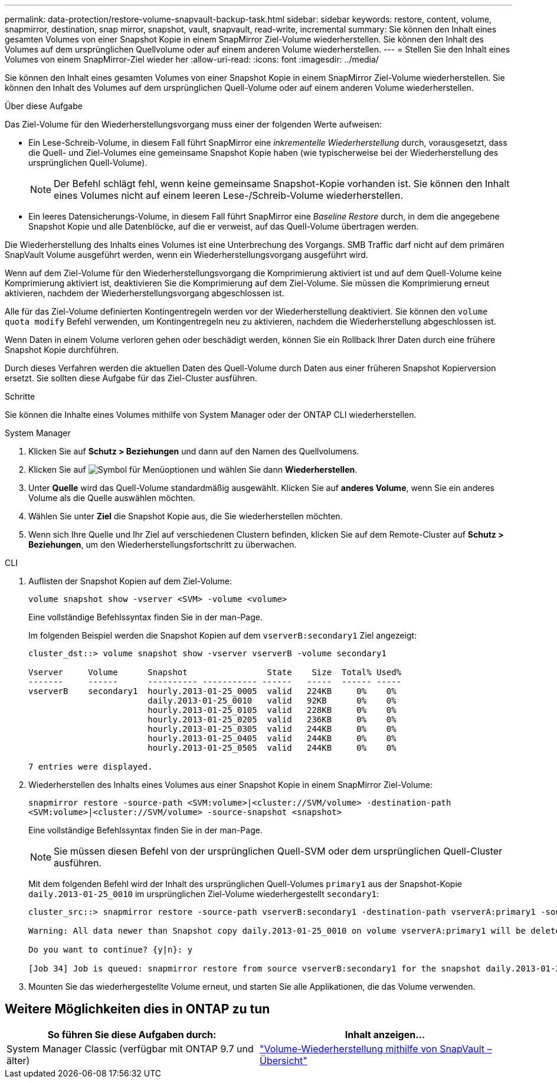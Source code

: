 ---
permalink: data-protection/restore-volume-snapvault-backup-task.html 
sidebar: sidebar 
keywords: restore, content, volume, snapmirror, destination, snap mirror, snapshot, vault, snapvault, read-write, incremental 
summary: Sie können den Inhalt eines gesamten Volumes von einer Snapshot Kopie in einem SnapMirror Ziel-Volume wiederherstellen. Sie können den Inhalt des Volumes auf dem ursprünglichen Quellvolume oder auf einem anderen Volume wiederherstellen. 
---
= Stellen Sie den Inhalt eines Volumes von einem SnapMirror-Ziel wieder her
:allow-uri-read: 
:icons: font
:imagesdir: ../media/


[role="lead"]
Sie können den Inhalt eines gesamten Volumes von einer Snapshot Kopie in einem SnapMirror Ziel-Volume wiederherstellen. Sie können den Inhalt des Volumes auf dem ursprünglichen Quell-Volume oder auf einem anderen Volume wiederherstellen.

.Über diese Aufgabe
Das Ziel-Volume für den Wiederherstellungsvorgang muss einer der folgenden Werte aufweisen:

* Ein Lese-Schreib-Volume, in diesem Fall führt SnapMirror eine _inkrementelle Wiederherstellung_ durch, vorausgesetzt, dass die Quell- und Ziel-Volumes eine gemeinsame Snapshot Kopie haben (wie typischerweise bei der Wiederherstellung des ursprünglichen Quell-Volume).
+
[NOTE]
====
Der Befehl schlägt fehl, wenn keine gemeinsame Snapshot-Kopie vorhanden ist. Sie können den Inhalt eines Volumes nicht auf einem leeren Lese-/Schreib-Volume wiederherstellen.

====
* Ein leeres Datensicherungs-Volume, in diesem Fall führt SnapMirror eine _Baseline Restore_ durch, in dem die angegebene Snapshot Kopie und alle Datenblöcke, auf die er verweist, auf das Quell-Volume übertragen werden.


Die Wiederherstellung des Inhalts eines Volumes ist eine Unterbrechung des Vorgangs. SMB Traffic darf nicht auf dem primären SnapVault Volume ausgeführt werden, wenn ein Wiederherstellungsvorgang ausgeführt wird.

Wenn auf dem Ziel-Volume für den Wiederherstellungsvorgang die Komprimierung aktiviert ist und auf dem Quell-Volume keine Komprimierung aktiviert ist, deaktivieren Sie die Komprimierung auf dem Ziel-Volume. Sie müssen die Komprimierung erneut aktivieren, nachdem der Wiederherstellungsvorgang abgeschlossen ist.

Alle für das Ziel-Volume definierten Kontingentregeln werden vor der Wiederherstellung deaktiviert. Sie können den `volume quota modify` Befehl verwenden, um Kontingentregeln neu zu aktivieren, nachdem die Wiederherstellung abgeschlossen ist.

Wenn Daten in einem Volume verloren gehen oder beschädigt werden, können Sie ein Rollback Ihrer Daten durch eine frühere Snapshot Kopie durchführen.

Durch dieses Verfahren werden die aktuellen Daten des Quell-Volume durch Daten aus einer früheren Snapshot Kopierversion ersetzt. Sie sollten diese Aufgabe für das Ziel-Cluster ausführen.

.Schritte
Sie können die Inhalte eines Volumes mithilfe von System Manager oder der ONTAP CLI wiederherstellen.

[role="tabbed-block"]
====
.System Manager
--
. Klicken Sie auf *Schutz > Beziehungen* und dann auf den Namen des Quellvolumens.
. Klicken Sie auf image:icon_kabob.gif["Symbol für Menüoptionen"] und wählen Sie dann *Wiederherstellen*.
. Unter *Quelle* wird das Quell-Volume standardmäßig ausgewählt. Klicken Sie auf *anderes Volume*, wenn Sie ein anderes Volume als die Quelle auswählen möchten.
. Wählen Sie unter *Ziel* die Snapshot Kopie aus, die Sie wiederherstellen möchten.
. Wenn sich Ihre Quelle und Ihr Ziel auf verschiedenen Clustern befinden, klicken Sie auf dem Remote-Cluster auf *Schutz > Beziehungen*, um den Wiederherstellungsfortschritt zu überwachen.


--
.CLI
--
. Auflisten der Snapshot Kopien auf dem Ziel-Volume:
+
[source, cli]
----
volume snapshot show -vserver <SVM> -volume <volume>
----
+
Eine vollständige Befehlssyntax finden Sie in der man-Page.

+
Im folgenden Beispiel werden die Snapshot Kopien auf dem `vserverB:secondary1` Ziel angezeigt:

+
[listing]
----

cluster_dst::> volume snapshot show -vserver vserverB -volume secondary1

Vserver     Volume      Snapshot                State    Size  Total% Used%
-------     ------      ---------- ----------- ------   -----  ------ -----
vserverB    secondary1  hourly.2013-01-25_0005  valid   224KB     0%    0%
                        daily.2013-01-25_0010   valid   92KB      0%    0%
                        hourly.2013-01-25_0105  valid   228KB     0%    0%
                        hourly.2013-01-25_0205  valid   236KB     0%    0%
                        hourly.2013-01-25_0305  valid   244KB     0%    0%
                        hourly.2013-01-25_0405  valid   244KB     0%    0%
                        hourly.2013-01-25_0505  valid   244KB     0%    0%

7 entries were displayed.
----
. Wiederherstellen des Inhalts eines Volumes aus einer Snapshot Kopie in einem SnapMirror Ziel-Volume:
+
`snapmirror restore -source-path <SVM:volume>|<cluster://SVM/volume> -destination-path <SVM:volume>|<cluster://SVM/volume> -source-snapshot <snapshot>`

+
Eine vollständige Befehlssyntax finden Sie in der man-Page.

+

NOTE: Sie müssen diesen Befehl von der ursprünglichen Quell-SVM oder dem ursprünglichen Quell-Cluster ausführen.

+
Mit dem folgenden Befehl wird der Inhalt des ursprünglichen Quell-Volumes `primary1` aus der Snapshot-Kopie `daily.2013-01-25_0010` im ursprünglichen Ziel-Volume wiederhergestellt `secondary1`:

+
[listing]
----
cluster_src::> snapmirror restore -source-path vserverB:secondary1 -destination-path vserverA:primary1 -source-snapshot daily.2013-01-25_0010

Warning: All data newer than Snapshot copy daily.2013-01-25_0010 on volume vserverA:primary1 will be deleted.

Do you want to continue? {y|n}: y

[Job 34] Job is queued: snapmirror restore from source vserverB:secondary1 for the snapshot daily.2013-01-25_0010.
----
. Mounten Sie das wiederhergestellte Volume erneut, und starten Sie alle Applikationen, die das Volume verwenden.


--
====


== Weitere Möglichkeiten dies in ONTAP zu tun

[cols="2"]
|===
| So führen Sie diese Aufgaben durch: | Inhalt anzeigen... 


| System Manager Classic (verfügbar mit ONTAP 9.7 und älter) | link:https://docs.netapp.com/us-en/ontap-system-manager-classic/volume-restore-snapvault/index.html["Volume-Wiederherstellung mithilfe von SnapVault – Übersicht"^] 
|===